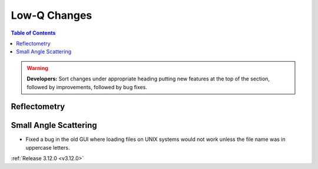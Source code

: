 =============
Low-Q Changes
=============

.. contents:: Table of Contents
   :local:

.. warning:: **Developers:** Sort changes under appropriate heading
    putting new features at the top of the section, followed by
    improvements, followed by bug fixes.

Reflectometry
-------------

Small Angle Scattering
----------------------
- Fixed a bug in the old GUI where loading files on UNIX systems would not work unless the file name was in uppercase letters.

:ref:`Release 3.12.0 <v3.12.0>`
